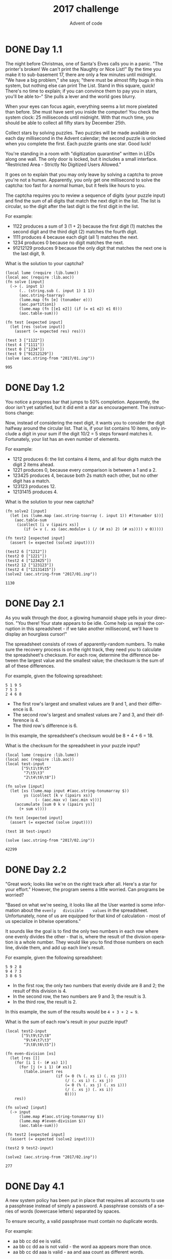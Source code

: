 #+TITLE: 2017 challenge
#+AUTHOR: Advent of code
#+EMAIL: nazar@autistici.org
#+LANGUAGE: en
#+OPTIONS: toc:nil

* DONE Day 1.1

The  night before  Christmas,  one of  Santa's Elves  calls  you in  a
panic.  "The printer's  broken! We  can't  print the  Naughty or  Nice
List!" By the  time you make it  to sub-basement 17, there  are only a
few minutes until midnight. "We have  a big problem," she says; "there
must be almost  fifty bugs in this system, but  nothing else can print
The List. Stand in this square,  quick! There's no time to explain; if
you can convince  them to pay you  in stars, you'll be  able to--" She
pulls a lever and the world goes blurry.

When your eyes can focus again,  everything seems a lot more pixelated
than before. She must have sent you inside the computer! You check the
system clock: 25 milliseconds until midnight. With that much time, you
should be able to collect all fifty stars by December 25th.

Collect stars by  solving puzzles. Two puzzles will  be made available
on each day  millisecond in the Advent calendar; the  second puzzle is
unlocked  when  you  complete  the   first.  Each  puzzle  grants  one
star. Good luck!

You're standing  in a room  with "digitization quarantine"  written in
LEDs along one wall. The only door  is locked, but it includes a small
interface. "Restricted Area - Strictly No Digitized Users Allowed."

It goes on to explain that you  may only leave by solving a captcha to
prove you're not a human. Apparently,  you only get one millisecond to
solve the  captcha: too  fast for  a normal human,  but it  feels like
hours to you.

The captcha requires  you to review a sequence of  digits (your puzzle
input) and find the sum of all digits that match the next digit in the
list. The list is  circular, so the digit after the  last digit is the
first digit in the list.

For example:
- 1122 produces a sum of 3 (1 + 2) because the first digit (1) matches
  the second digit and the third digit (2) matches the fourth digit.
- 1111 produces 4 because each digit (all 1) matches the next.
- 1234 produces 0 because no digit matches the next.
- 91212129 produces 9 because the only digit that matches the next one
  is the last digit, 9.
  
What is the solution to your captcha?

#+begin_src fennel :session day01 :exports both
(local lume (require :lib.lume))
(local aoc (require :lib.aoc))
(fn solve [input]
  (-> (. input 1)
      (.. (string.sub (. input 1) 1 1))
      (aoc.string-toarray)
      (lume.map (fn [e] (tonumber e)))
      (aoc.partition1)
      (lume.map (fn [[e1 e2]] (if (= e1 e2) e1 0)))
      (aoc.table-sum)))

(fn test [expected input]
  (let [res (solve input)]
    (assert (= expected res) res)))

(test 3 ["1122"])
(test 4 ["1111"])
(test 0 ["1234"])
(test 9 ["91212129"])
(solve (aoc.string-from "2017/01.inp"))
#+end_src

#+RESULTS:
: 995

* DONE Day 1.2

You notice  a progress bar  that jumps to 50%  completion. Apparently,
the  door   isn't  yet  satisfied,   but  it   did  emit  a   star  as
encouragement. The instructions change:

Now, instead of  considering the next digit, it wants  you to consider
the digit  halfway around  the circular  list. That  is, if  your list
contains 10 items, only include a digit  in your sum if the digit 10/2
=  5 steps  forward matches  it. Fortunately,  your list  has an  even
number of elements.

For example:
- 1212 produces  6: the  list contains  4 items,  and all  four digits
  match the digit 2 items ahead.
- 1221 produces 0, because every comparison is between a 1 and a 2.
- 123425 produces  4, because both 2s  match each other, but  no other
  digit has a match.
- 123123 produces 12.
- 12131415 produces 4.

What is the solution to your new captcha?

#+begin_src fennel :session day01 :exports both
(fn solve2 [input]
  (let [xs (lume.map (aoc.string-toarray (. input 1)) #(tonumber $))]
    (aoc.table-sum
     (icollect [i v (ipairs xs)]
        (if (= v (. xs (aoc.modulo+ i (/ (# xs) 2) (# xs)))) v 0)))))

(fn test2 [expected input]
  (assert (= expected (solve2 input))))

(test2 6 ["1212"])
(test2 0 ["1221"])
(test2 4 ["123425"])
(test2 12 ["123123"])
(test2 4 ["12131415"])
(solve2 (aoc.string-from "2017/01.inp"))
#+end_src

#+RESULTS:
: 1130


* DONE Day 2.1

As you walk  through the door, a glowing humanoid  shape yells in your
direction. "You  there! Your state  appears to  be idle. Come  help us
repair  the  corruption in  this  spreadsheet  -  if we  take  another
millisecond, we'll have to display an hourglass cursor!"

The spreadsheet consists of rows of apparently-random numbers. To make
sure the  recovery process  is on  the right track,  they need  you to
calculate  the spreadsheet's  checksum.  For each  row, determine  the
difference  between the  largest  value and  the  smallest value;  the
checksum is the sum of all of these differences.

For example, given the following spreadsheet:
#+begin_example
5 1 9 5
7 5 3
2 4 6 8
#+end_example

- The first row's largest and smallest values are 9 and 1, and their
  difference is 8.
- The second row's largest and smallest values are 7 and 3, and their
  difference is 4.
- The third row's difference is 6.

In this example, the spreadsheet's checksum would be 8 + 4 + 6 = 18.

What is the checksum for the spreadsheet in your puzzle input?


#+begin_src fennel :session day02 :exports both
(local lume (require :lib.lume))
(local aoc (require :lib.aoc))
(local test-input
       ["5\t1\t9\t5"
        "7\t5\t3"
        "2\t4\t6\t8"])

(fn solve [input]
  (let [xs (lume.map input #(aoc.string-tonumarray $))
        ys (icollect [k v (ipairs xs)]
             (- (aoc.max v) (aoc.min v)))]
    (accumulate [sum 0 k v (ipairs ys)]
      (+ sum v))))

(fn test [expected input]
  (assert (= expected (solve input))))

(test 18 test-input)

(solve (aoc.string-from "2017/02.inp"))
#+end_src

#+RESULTS:
: 42299

* DONE Day 2.2

"Great work; looks  like we're on the right track  after all. Here's a
star  for   your  effort."  However,   the  program  seems   a  little
worried. Can programs be worried?


"Based on what we're seeing, it looks like all the User wanted is some
information    about   the    =evenly   divisible    values=   in    the
spreadsheet. Unfortunately, none  of us are equipped for  that kind of
calculation - most of us specialize in bitwise operations."

It sounds like  the goal is to  find the only two numbers  in each row
where one evenly divides the other -  that is, where the result of the
division operation  is a  whole number.  They would  like you  to find
those  numbers on  each  line, divide  them, and  add  up each  line's
result.

For example, given the following spreadsheet:

#+begin_example
5 9 2 8
9 4 7 3
3 8 6 5
#+end_example

- In the first row, the only two numbers that evenly divide are 8 and
  2; the result of this division is 4.
- In the second row, the two numbers are 9 and 3; the result is 3.
- In the third row, the result is 2.

In this example, the sum of the results would be =4 + 3 + 2 = 9=.

What is the sum of each row's result in your puzzle input?

#+begin_src fennel :session day02 :exports both
(local test2-input
       ["5\t9\t2\t8"
        "9\t4\t7\t3"
        "3\t8\t6\t5"])

(fn even-division [xs]
  (let [res []]
    (for [i 1 (- (# xs) 1)]
      (for [j (+ i 1) (# xs)]
        (table.insert res 
                      (if (= 0 (% (. xs i) (. xs j)))
                          (/ (. xs i) (. xs j))
                          (= 0 (% (. xs j) (. xs i)))
                          (/ (. xs j) (. xs i))
                          0))))
    res))

(fn solve2 [input]
  (-> input
      (lume.map #(aoc.string-tonumarray $))
      (lume.map #(even-division $))
      (aoc.table-sum)))

(fn test2 [expected input]
  (assert (= expected (solve2 input))))

(test2 9 test2-input)

(solve2 (aoc.string-from "2017/02.inp"))
#+end_src

#+RESULTS:
: 277


* DONE Day 4.1

A new system  policy has been put in place  that requires all accounts
to  use  a passphrase  instead  of  simply  a password.  A  passphrase
consists of a series of words (lowercase letters) separated by spaces.

To ensure security, a valid passphrase must contain no duplicate words.

For example:
- aa bb cc dd ee is valid.
- aa bb cc dd aa is not valid - the word aa appears more than once.
- aa bb cc dd aaa is valid - aa and aaa count as different words.

The  system's  full  passphrase  list  is  available  as  your  puzzle
input. How many passphrases are valid?

#+begin_src fennel :session day04 :exports both
(local lume (require :lib.lume))
(local aoc (require :lib.aoc))
(local test-input
       ["aa bb cc dd ee"
        "aa bb cc dd aa"
        "aa bb cc dd aaa"])

(fn solve [input]
  (var res 0)
  (let [lines (lume.map input #(aoc.string-split $ " "))]
    (each [_ line (ipairs lines)]
      (when (aoc.table-no-dups? line)
        (set res (+ 1 res)))))
  res)

(fn test [expected input]
  (assert (= expected (solve input))))

(test 2 test-input)

(solve (aoc.string-from "2017/04.inp"))
#+end_src

#+RESULTS:
: 455


* DONE Day 4.2

For  added  security,  yet  another  system policy  has  been  put  in
place. Now,  a valid  passphrase must  contain no  two words  that are
anagrams  of each  other -  that is,  a passphrase  is invalid  if any
word's  letters can  be  rearranged  to form  any  other  word in  the
passphrase.

For example:
- abcde fghij is a valid passphrase.
- abcde xyz ecdab is  not valid - the letters from  the third word can
  be rearranged to form the first word.
- a ab abc abd abf abj is a valid passphrase, because all letters need
  to be used when forming another word.
- iiii oiii ooii oooi oooo is valid.
- oiii  ioii iioi  iiio is  not  valid -  any  of these  words can  be
  rearranged to form any other word.
  
Under this new system policy, how many passphrases are valid?

#+begin_src fennel :session day04 :exports both
(local test2-input
       ["abcde fghij"
        "abcde xyz ecdab"
        "a ab abc abd abf abj"
        "iiii oiii ooii oooi oooo"
        "oiii ioii iioi iiio"])

(fn solve2 [input]
  (var res 0)
  (let [lines (lume.map input (fn [line] (aoc.string-split line " ")))
        lines2 (lume.map lines
                         (fn [line] (lume.map line
                                              (fn [word]
                                                (let [t (aoc.string-toarray word)]
                                                  (table.sort t)
                                                  (table.concat t ""))))))]
    (each [_ line (ipairs lines2)]
      (when (aoc.table-no-dups? line)
        (set res (+ 1 res)))))
  res)

(fn test2 [expected input]
  (assert (= expected (solve2 input))))

(test2 3 test2-input)

(solve2 (aoc.string-from "2017/04.inp"))
#+end_src

#+RESULTS:
: 186


* DONE Day 5.1

An urgent  interrupt arrives from the  CPU: it's trapped in  a maze of
jump instructions, and it would like assistance from any programs with
spare cycles to help find the exit.

The message  includes a list of  the offsets for each  jump. Jumps are
relative: -1 moves  to the previous instruction, and 2  skips the next
one. Start at the first instruction in the list. The goal is to follow
the jumps until one leads outside the list.

In addition, these instructions are a little strange; after each jump,
the offset of that instruction increases  by 1. So, if you come across
an offset of 3, you would  move three instructions forward, but change
it to a 4 for the next time it is encountered.

For example, consider the following list of jump offsets:

#+begin_example
0
3
0
1
-3
#+end_example

Positive  jumps   ("forward")  move  downward;  negative   jumps  move
upward. For  legibility in this  example, these offset values  will be
written  all on  one  line,  with the  current  instruction marked  in
parentheses.  The  following steps  would be taken  before an  exit is
found:
- (0) 3 0 1 -3 - before we have taken any steps.
- (1)  3  0 1  -3  -  jump  with offset  0  (that  is, don't  jump  at
  all). Fortunately, the instruction is then incremented to 1.
- 2 (3)  0 1  -3 -  step forward  because of  the instruction  we just
  modified. The first instruction is incremented again, now to 2.
- 2 4 0 1 (-3) - jump all the way to the end; leave a 4 behind.
- 2 (4) 0 1 -2 - go back to where we just were; increment -3 to -2.
- 2 5 0 1 -2 - jump 4 steps forward, escaping the maze.

In this example, the  exit is reached in 5 steps.  How many steps does
it take to reach the exit?

#+begin_src fennel :session day :exports both
(local lume (require :lib.lume))
(local aoc (require :lib.aoc))
(local test-input
       ["0"
        "3"
        "0"
        "1"
        "-3"])

(fn table-inc [t p]
  (let [old (. t (+ 1 p))]
    (aoc.table-swap t (+ 1 p) (+ 1 old))
    old))

(fn solve [input]
  (let [xs (lume.map input #(tonumber $))
        len (# xs)]
    (var p 0)
    (var c 0)
    (while (<= p (- len 1))
      (set p (+ p (table-inc xs p)))
      (set c (+ 1 c)))
    c))

(fn test [expected input]
  (assert (= expected (solve input))))

(test 5 test-input)

(solve (aoc.string-from "2017/05.inp"))
#+end_src

#+RESULTS:
: 326618


* TODO Day 5.2

Now, the jumps  are even stranger: after each jump,  if the offset was
three or more,  instead decrease it by 1. Otherwise,  increase it by 1
as before.

Using  this rule  with the  above example,  the process  now takes  10
steps, and the offset values after finding  the exit are left as 2 3 2
3 -1. How many steps does it now take to reach the exit?
